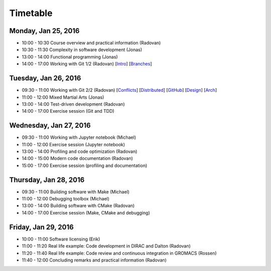 

Timetable
=========


Monday, Jan 25, 2016
--------------------

- 10:00 - 10:30    Course overview and practical information (Radovan)
- 10:30 - 11:30    Complexity in software development (Jonas)
- 13:00 - 14:00    Functional programming (Jonas)
- 14:00 - 17:00    Working with Git 1/2 (Radovan) [`Intro <http://cicero.xyz/v1/github/scisoft/toolbox-talks/master/git-intro.mkd/remark/>`__] [`Branches <http://cicero.xyz/v1/github/scisoft/toolbox-talks/master/git-branches.mkd/remark/>`__]


Tuesday, Jan 26, 2016
---------------------

- 09:30 - 11:00    Working with Git 2/2 (Radovan) [`Conflicts <http://cicero.xyz/v1/github/scisoft/toolbox-talks/master/git-conflict-resolution.mkd/remark/>`__] [`Distributed <http://cicero.xyz/v1/github/scisoft/toolbox-talks/master/git-distributed.mkd/remark/>`__] [`GitHub <http://cicero.xyz/v1/github/scisoft/toolbox-talks/master/github.mkd/remark/>`__] [`Design <http://cicero.xyz/v1/github/scisoft/toolbox-talks/master/git-branch-design.mkd/remark/>`__] [`Arch <http://cicero.xyz/v1/github/scisoft/toolbox-talks/master/git-archaeology.mkd/remark/>`__]
- 11:00 - 12:00    Mixed Martial Arts (Jonas)

- 13:00 - 14:00    Test-driven development (Radovan)
- 14:00 - 17:00    Exercise session (Git and TDD)


Wednesday, Jan 27, 2016
-----------------------

- 09:30 - 11:00    Working with Jupyter notebook (Michael)
- 11:00 - 12:00    Exercise session (Jupyter notebook)

- 13:00 - 14:00    Profiling and code optimization (Radovan)
- 14:00 - 15:00    Modern code documentation (Radovan)
- 15:00 - 17:00    Exercise session (profiling and documentation)


Thursday, Jan 28, 2016
----------------------

- 09:30 - 11:00    Building software with Make (Michael)
- 11:00 - 12:00    Debugging toolbox (Michael)

- 13:00 - 14:00    Building software with CMake (Radovan)
- 14:00 - 17:00    Exercise session (Make, CMake and debugging)


Friday, Jan 29, 2016
--------------------

- 10:00 - 11:00    Software licensing (Erik)
- 11:00 - 11:20    Real life example: Code development in DIRAC and Dalton (Radovan)
- 11:20 - 11:40    Real life example: Code review and continuous integration in GROMACS (Rossen)
- 11:40 - 12:00    Concluding remarks and practical information (Radovan)
